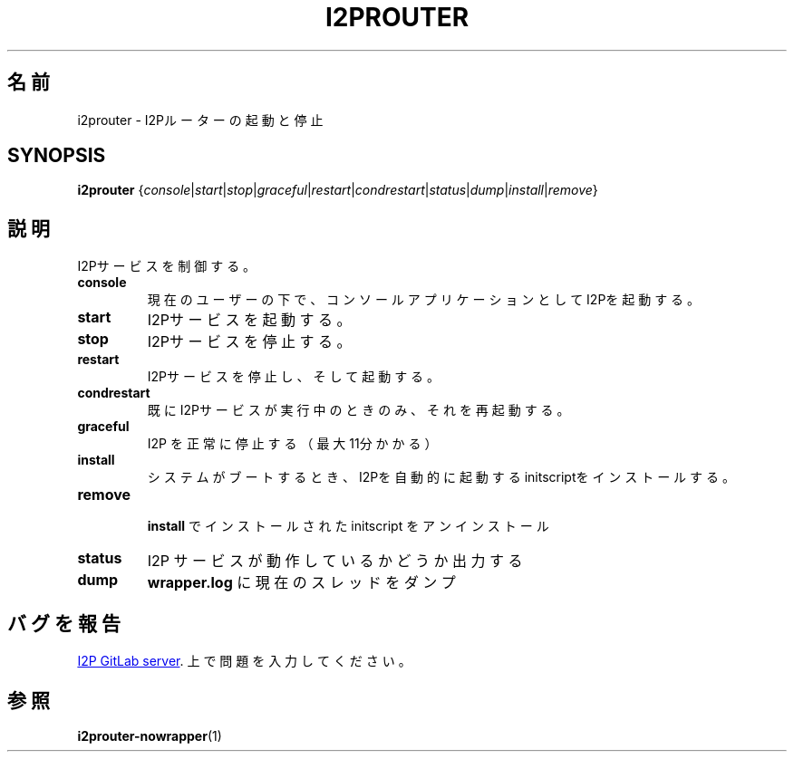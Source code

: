 .\"*******************************************************************
.\"
.\" This file was generated with po4a. Translate the source file.
.\"
.\"*******************************************************************
.TH I2PROUTER 1 "November 27, 2021" "" I2P

.SH 名前
i2prouter \- I2Pルーターの起動と停止

.SH SYNOPSIS
\fBi2prouter\fP
{\fIconsole\fP|\fIstart\fP|\fIstop\fP|\fIgraceful\fP|\fIrestart\fP|\fIcondrestart\fP|\fIstatus\fP|\fIdump\fP|\fIinstall\fP|\fIremove\fP}
.br

.SH 説明
I2Pサービスを制御する。

.IP \fBconsole\fP
現在のユーザーの下で、コンソールアプリケーションとしてI2Pを起動する。

.IP \fBstart\fP
I2Pサービスを起動する。

.IP \fBstop\fP
I2Pサービスを停止する。

.IP \fBrestart\fP
I2Pサービスを停止し、そして起動する。

.IP \fBcondrestart\fP
既にI2Pサービスが実行中のときのみ、それを再起動する。

.IP \fBgraceful\fP
I2P を正常に停止する（最大11分かかる）

.IP \fBinstall\fP
システムがブートするとき、I2Pを自動的に起動するinitscriptをインストールする。

.IP \fBremove\fP
 \fBinstall\fP でインストールされた initscript をアンインストール

.IP \fBstatus\fP
I2P サービスが動作しているかどうか出力する

.IP \fBdump\fP
\fBwrapper.log\fP に現在のスレッドをダンプ

.SH バグを報告
.UR https://i2pgit.org/i2p\-hackers/i2p.i2p/\-/issues
I2P GitLab server
.UE .
上で問題を入力してください。

.SH 参照
\fBi2prouter\-nowrapper\fP(1)
